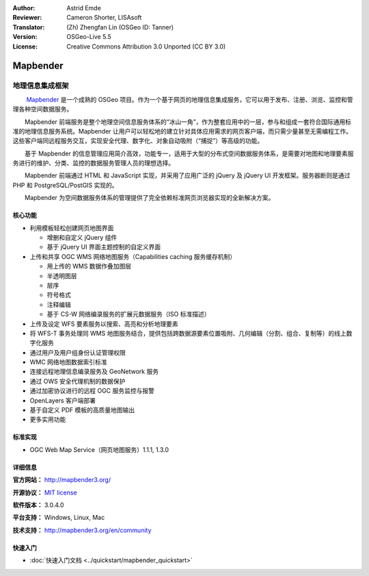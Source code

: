 :Author: Astrid Emde
:Reviewer: Cameron Shorter, LISAsoft
:Translator: (Zh) Zhengfan Lin (OSGeo ID: Tanner)
:Version: OSGeo-Live 5.5
:License: Creative Commons Attribution 3.0 Unported (CC BY 3.0)

.. image:: ../../images/project_logos/logo-Mapbender3.png
  :scale: 100 %
  :alt: project logo
  :align: right
  :target: http://www.mapbender3.org

.. image:: ../../images/logos/OSGeo_project.png
  :scale: 90 %
  :alt: OSGeo Project
  :align: right
  :target: http://www.osgeo.org


Mapbender
================================================================================

地理信息集成框架
~~~~~~~~~~~~~~~~~~~~~~~~~~~~~~~~~~~~~~~~~~~~~~~~~~~~~~~~~~~~~~~~~~~~~~~~~~~~~~~~

　　 `Mapbender <http://www.Mapbender.org>`_ 是一个成熟的 OSGeo 项目。作为一个基于网页的地理信息集成服务，它可以用于发布、注册、浏览、监控和管理各种空间数据服务。

　　Mapbender 前端服务是整个地理空间信息服务体系的“冰山一角”，作为整套应用中的一层，参与和组成一套符合国际通用标准的地理信息服务系统。Mapbender 让用户可以轻松地的建立针对具体应用需求的网页客户端，而只需少量甚至无需编程工作。这些客户端同远程服务交互，实现安全代理、数字化、对象自动吸附（“捕捉”）等高级的功能。

　　基于 Mapbender 的信息管理应用简介高效，功能专一，适用于大型的分布式空间数据服务体系，是需要对地图和地理要素服务进行的维护、分类、监控的数据服务管理人员的理想选择。

　　Mapbender 前端通过 HTML 和 JavaScript 实现，并采用了应用广泛的 jQuery 及 jQuery UI 开发框架。服务器断则是通过 PHP 和 PostgreSQL/PostGIS 实现的。

　　Mapbender 为空间数据服务体系的管理提供了完全依赖标准网页浏览器实现的全新解决方案。

.. image:: ../../images/screenshots/800x600/mapbender3_basic_application.png
  :scale: 50%
  :alt: Mapbender application
  :align: right


核心功能
--------------------------------------------------------------------------------

* 利用模板轻松创建网页地图界面

  * 增删和自定义 jQuery 组件 
  * 基于 jQuery UI 界面主题控制的自定义界面
 
* 上传和共享 OGC WMS 网络地图服务（Capabilities caching 服务缓存机制） 

  * 用上传的 WMS 数据作叠加图层
  * 半透明图层
  * 层序
  * 符号格式
  * 注释编辑 
  * 基于 CS-W 网络编录服务的扩展元数据服务（ISO 标准描述）

* 上传及设定 WFS 要素服务以搜索、高亮和分析地理要素
* 将 WFS-T 事务处理同 WMS 地图服务结合，提供包括跨数据源要素位置吸附、几何编辑（分割、组合、复制等）的线上数字化服务
* 通过用户及用户组身份认证管理权限
* WMC 网络地图数据索引标准
* 连接远程地理信息编录服务及 GeoNetwork 服务
* 通过 OWS 安全代理机制的数据保护
* 通过加密协议进行的远程 OGC 服务监控与报警
* OpenLayers 客户端部署
* 基于自定义 PDF 模板的高质量地图输出
* 更多实用功能

标准实现
--------------------------------------------------------------------------------

* OGC Web Map Service（网页地图服务）1.1.1, 1.3.0

详细信息
--------------------------------------------------------------------------------

**官方网站：** http://mapbender3.org/ 

**开源协议：** `MIT license <http://opensource.org/licenses/MIT>`_

**软件版本：** 3.0.4.0

**平台支持：** Windows, Linux, Mac

**技术支持：** http://mapbender3.org/en/community


快速入门
--------------------------------------------------------------------------------

* :doc:`快速入门文档 <../quickstart/mapbender_quickstart>`


